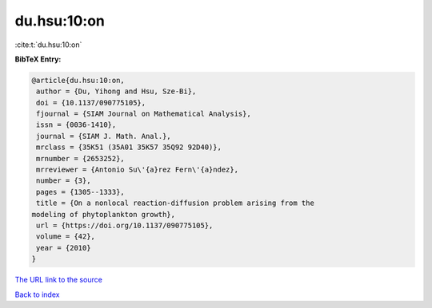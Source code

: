 du.hsu:10:on
============

:cite:t:`du.hsu:10:on`

**BibTeX Entry:**

.. code-block:: bibtex

   @article{du.hsu:10:on,
    author = {Du, Yihong and Hsu, Sze-Bi},
    doi = {10.1137/090775105},
    fjournal = {SIAM Journal on Mathematical Analysis},
    issn = {0036-1410},
    journal = {SIAM J. Math. Anal.},
    mrclass = {35K51 (35A01 35K57 35Q92 92D40)},
    mrnumber = {2653252},
    mrreviewer = {Antonio Su\'{a}rez Fern\'{a}ndez},
    number = {3},
    pages = {1305--1333},
    title = {On a nonlocal reaction-diffusion problem arising from the
   modeling of phytoplankton growth},
    url = {https://doi.org/10.1137/090775105},
    volume = {42},
    year = {2010}
   }

`The URL link to the source <ttps://doi.org/10.1137/090775105}>`__


`Back to index <../By-Cite-Keys.html>`__
